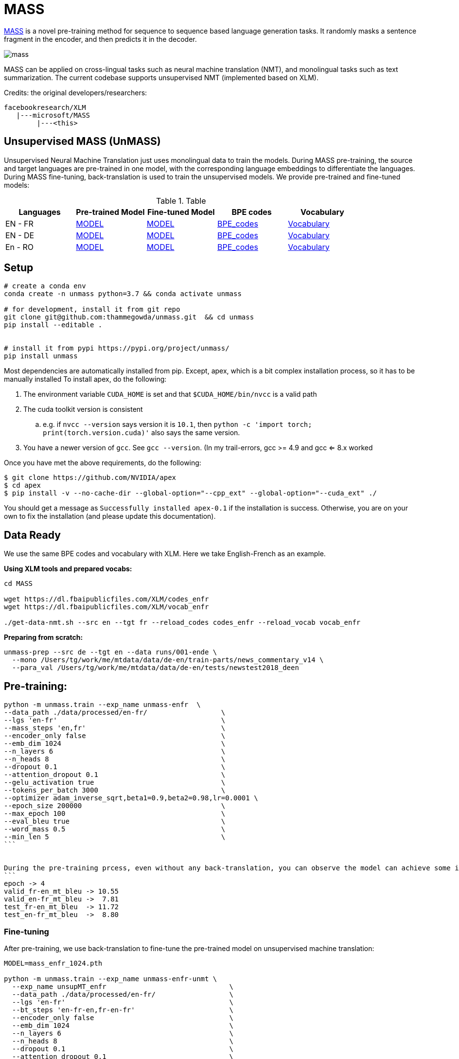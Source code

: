 = MASS

https://arxiv.org/pdf/1905.02450.pdf[MASS] is a novel pre-training method for sequence to sequence based language generation tasks.
 It randomly masks a sentence fragment in the encoder, and then predicts it in the decoder.

image::figs/mass.png[]

MASS can be applied on cross-lingual tasks such as neural machine translation (NMT),
and monolingual tasks such as text summarization.
The current codebase supports unsupervised NMT (implemented based on XLM).

Credits: the original developers/researchers:

    facebookresearch/XLM
       |---microsoft/MASS
            |---<this>


== Unsupervised MASS (UnMASS)

Unsupervised Neural Machine Translation just uses monolingual data to train the models.
 During MASS pre-training, the source and target languages are pre-trained in one model, with the
 corresponding language embeddings to differentiate the languages.
  During MASS fine-tuning, back-translation is used to train the unsupervised models.
  We provide pre-trained and fine-tuned models:

.Table
|===
| Languages | Pre-trained Model | Fine-tuned Model | BPE codes | Vocabulary

| EN - FR   | https://modelrelease.blob.core.windows.net/mass/mass_enfr_1024.pth[MODEL]    |   https://modelrelease.blob.core.windows.net/mass/mass_ft_enfr_1024.pth[MODEL] | https://dl.fbaipublicfiles.com/XLM/codes_enfr[BPE_codes] | https://dl.fbaipublicfiles.com/XLM/vocab_enfr[Vocabulary]
| EN - DE   | https://modelrelease.blob.core.windows.net/mass/mass_ende_1024.pth[MODEL] | https://modelrelease.blob.core.windows.net/mass/mass_ft_ende_1024.pth[MODEL] | https://dl.fbaipublicfiles.com/XLM/codes_ende[BPE_codes] | https://dl.fbaipublicfiles.com/XLM/vocab_ende[Vocabulary]
| En - RO   | https://modelrelease.blob.core.windows.net/mass/mass_enro_1024.pth[MODEL] | https://modelrelease.blob.core.windows.net/mass/mass_ft_enro_1024.pth[MODEL] | https://dl.fbaipublicfiles.com/XLM/codes_enro[BPE_codes] | https://dl.fbaipublicfiles.com/XLM/vocab_enro[Vocabulary]
|===


== Setup

----

# create a conda env
conda create -n unmass python=3.7 && conda activate unmass

# for development, install it from git repo
git clone git@github.com:thammegowda/unmass.git  && cd unmass
pip install --editable .


# install it from pypi https://pypi.org/project/unmass/
pip install unmass

----

Most dependencies are automatically installed from pip. Except, apex, which is a bit complex installation process, so it has to be manually installed
To install apex, do the following:

. The environment variable `CUDA_HOME` is set and that `$CUDA_HOME/bin/nvcc` is a valid path
. The cuda toolkit version is consistent
  .. e.g. if `nvcc --version` says version it is `10.1`, then `python -c 'import torch; print(torch.version.cuda)'`
also says the same version.
. You have a newer version of `gcc`. See `gcc --version`. (In my trail-errors, gcc >= 4.9 and gcc <= 8.x worked

Once you have met the above requirements, do the following:
[source,bash]
----
$ git clone https://github.com/NVIDIA/apex
$ cd apex
$ pip install -v --no-cache-dir --global-option="--cpp_ext" --global-option="--cuda_ext" ./
----

You should get a message as `Successfully installed apex-0.1` if the installation is success.
Otherwise, you are on your own to fix the installation (and please update this documentation).

== Data Ready

We use the same BPE codes and vocabulary with XLM. Here we take English-French as an example.


*Using XLM tools and prepared vocabs:*
----
cd MASS

wget https://dl.fbaipublicfiles.com/XLM/codes_enfr
wget https://dl.fbaipublicfiles.com/XLM/vocab_enfr

./get-data-nmt.sh --src en --tgt fr --reload_codes codes_enfr --reload_vocab vocab_enfr
----

*Preparing from scratch:*
----
unmass-prep --src de --tgt en --data runs/001-ende \
  --mono /Users/tg/work/me/mtdata/data/de-en/train-parts/news_commentary_v14 \
  --para_val /Users/tg/work/me/mtdata/data/de-en/tests/newstest2018_deen
----

== Pre-training:

[source,bash]
----
python -m unmass.train --exp_name unmass-enfr  \
--data_path ./data/processed/en-fr/                  \
--lgs 'en-fr'                                        \
--mass_steps 'en,fr'                                 \
--encoder_only false                                 \
--emb_dim 1024                                       \
--n_layers 6                                         \
--n_heads 8                                          \
--dropout 0.1                                        \
--attention_dropout 0.1                              \
--gelu_activation true                               \
--tokens_per_batch 3000                              \
--optimizer adam_inverse_sqrt,beta1=0.9,beta2=0.98,lr=0.0001 \
--epoch_size 200000                                  \
--max_epoch 100                                      \
--eval_bleu true                                     \
--word_mass 0.5                                      \
--min_len 5                                          \
```


During the pre-training prcess, even without any back-translation, you can observe the model can achieve some intial BLEU scores:
```
epoch -> 4
valid_fr-en_mt_bleu -> 10.55
valid_en-fr_mt_bleu ->  7.81
test_fr-en_mt_bleu  -> 11.72
test_en-fr_mt_bleu  ->  8.80
----

=== Fine-tuning
After pre-training, we use back-translation to fine-tune the pre-trained model on unsupervised machine translation:

[source,bash]
----
MODEL=mass_enfr_1024.pth

python -m unmass.train --exp_name unmass-enfr-unmt \
  --exp_name unsupMT_enfr                              \
  --data_path ./data/processed/en-fr/                  \
  --lgs 'en-fr'                                        \
  --bt_steps 'en-fr-en,fr-en-fr'                       \
  --encoder_only false                                 \
  --emb_dim 1024                                       \
  --n_layers 6                                         \
  --n_heads 8                                          \
  --dropout 0.1                                        \
  --attention_dropout 0.1                              \
  --gelu_activation true                               \
  --tokens_per_batch 2000                              \
  --batch_size 32	                                     \
  --bptt 256                                           \
  --optimizer adam_inverse_sqrt,beta1=0.9,beta2=0.98,lr=0.0001 \
  --epoch_size 200000                                  \
  --max_epoch 30                                       \
  --eval_bleu true                                     \
  --reload_model "$MODEL,$MODEL"                       \
----

We also provide a demo to use MASS pre-trained model on the WMT16 en-ro bilingual dataset. We provide pre-trained and fine-tuned models:

| Model | Ro-En BLEU (with BT) |
|:---------:|:----:|
| Baseline | 34.0 |
| XLM | 38.5 |
| [MASS](https://modelrelease.blob.core.windows.net/mass/mass_mt_enro_1024.pth) | 39.1 |


Download dataset by the below command:

----
wget https://dl.fbaipublicfiles.com/XLM/codes_enro
wget https://dl.fbaipublicfiles.com/XLM/vocab_enro

./get-data-bilingual-enro-nmt.sh --src en --tgt ro --reload_codes codes_enro --reload_vocab vocab_enro
----

After download the mass pre-trained model from the above link. And use the following command to fine tune:

[source,bash]
----
MODEL=mass_enro_1024.pth

python -m unmass.train  \
	--exp_name unsupMT_enro                              \
	--data_path ./data/processed/en-ro                   \
	--lgs 'en-ro'                                        \
	--bt_steps 'en-ro-en,ro-en-ro'                       \
	--encoder_only false                                 \
	--mt_steps 'en-ro,ro-en'                             \
	--emb_dim 1024                                       \
	--n_layers 6                                         \
	--n_heads 8                                          \
	--dropout 0.1                                        \
	--attention_dropout 0.1                              \
	--gelu_activation true                               \
	--tokens_per_batch 2000                              \
	--batch_size 32                                      \
	--bptt 256                                           \
	--optimizer adam_inverse_sqrt,beta1=0.9,beta2=0.98,lr=0.0001 \
	--epoch_size 200000                                  \
	--max_epoch 50                                       \
	--eval_bleu true                                     \
	--reload_model "$MODEL,$MODEL"
----

=== Training Details

`MASS-base-uncased` uses 32x NVIDIA 32GB V100 GPUs and trains on (Wikipekia + BookCorpus, 16GB) for 20 epochs (float32), batch size is simulated as 4096.

== Other questions

Q1: When I run this program in multi-gpus or multi-nodes, the program reports errors like `ModuleNotFouldError: No module named 'mass'`.

A1: This seems a bug in python `multiprocessing/spawn.py`, a direct solution is to move these files into each relative folder under fairseq. Do not forget to modify the import path in the code.

== Reference

If you find MASS useful in your work, you can cite the paper as below:

    @inproceedings{song2019mass,
        title={MASS: Masked Sequence to Sequence Pre-training for Language Generation},
        author={Song, Kaitao and Tan, Xu and Qin, Tao and Lu, Jianfeng and Liu, Tie-Yan},
        booktitle={International Conference on Machine Learning},
        pages={5926--5936},
        year={2019}
    }
